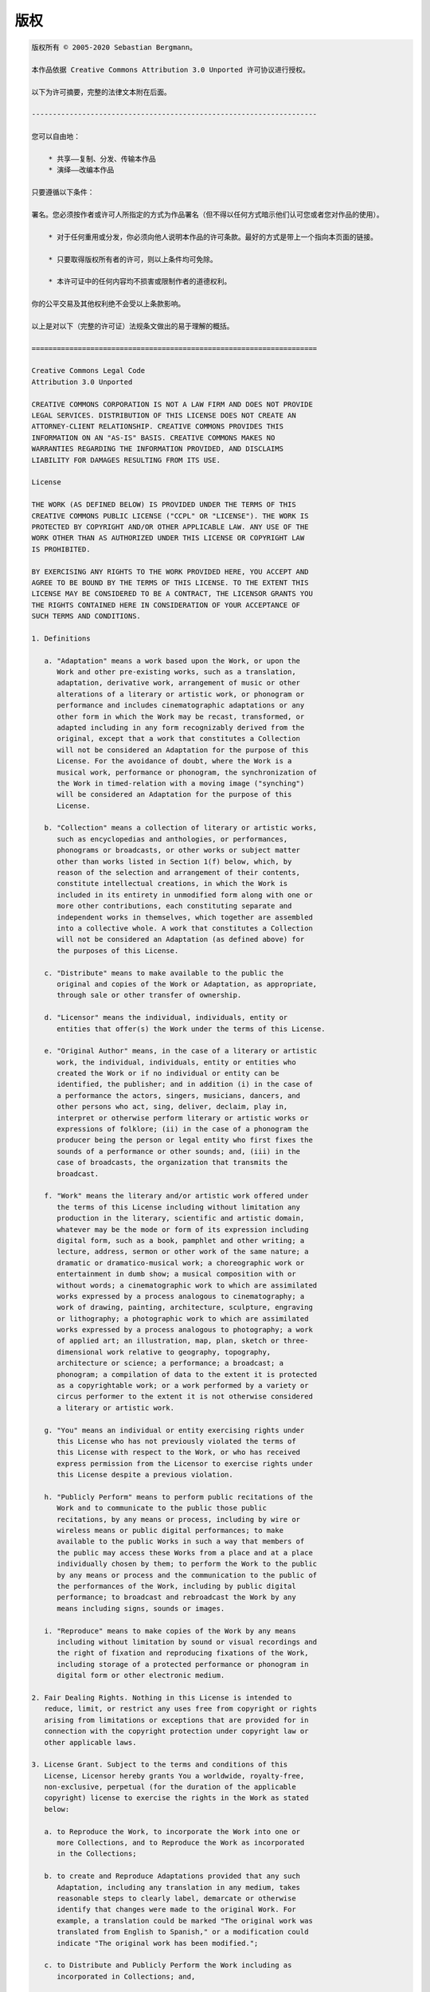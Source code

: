 

.. _appendixes.copyright:

=========
版权
=========

.. code-block:: text

    版权所有 © 2005-2020 Sebastian Bergmann。

    本作品依据 Creative Commons Attribution 3.0 Unported 许可协议进行授权。

    以下为许可摘要，完整的法律文本附在后面。

    --------------------------------------------------------------------

    您可以自由地：

        * 共享——复制、分发、传输本作品
        * 演绎——改编本作品

    只要遵循以下条件：

    署名。您必须按作者或许可人所指定的方式为作品署名（但不得以任何方式暗示他们认可您或者您对作品的使用）。

        * 对于任何重用或分发，你必须向他人说明本作品的许可条款。最好的方式是带上一个指向本页面的链接。

        * 只要取得版权所有者的许可，则以上条件均可免除。

        * 本许可证中的任何内容均不损害或限制作者的道德权利。

    你的公平交易及其他权利绝不会受以上条款影响。

    以上是对以下（完整的许可证）法规条文做出的易于理解的概括。

    ====================================================================

    Creative Commons Legal Code
    Attribution 3.0 Unported

    CREATIVE COMMONS CORPORATION IS NOT A LAW FIRM AND DOES NOT PROVIDE
    LEGAL SERVICES. DISTRIBUTION OF THIS LICENSE DOES NOT CREATE AN
    ATTORNEY-CLIENT RELATIONSHIP. CREATIVE COMMONS PROVIDES THIS
    INFORMATION ON AN "AS-IS" BASIS. CREATIVE COMMONS MAKES NO
    WARRANTIES REGARDING THE INFORMATION PROVIDED, AND DISCLAIMS
    LIABILITY FOR DAMAGES RESULTING FROM ITS USE.

    License

    THE WORK (AS DEFINED BELOW) IS PROVIDED UNDER THE TERMS OF THIS
    CREATIVE COMMONS PUBLIC LICENSE ("CCPL" OR "LICENSE"). THE WORK IS
    PROTECTED BY COPYRIGHT AND/OR OTHER APPLICABLE LAW. ANY USE OF THE
    WORK OTHER THAN AS AUTHORIZED UNDER THIS LICENSE OR COPYRIGHT LAW
    IS PROHIBITED.

    BY EXERCISING ANY RIGHTS TO THE WORK PROVIDED HERE, YOU ACCEPT AND
    AGREE TO BE BOUND BY THE TERMS OF THIS LICENSE. TO THE EXTENT THIS
    LICENSE MAY BE CONSIDERED TO BE A CONTRACT, THE LICENSOR GRANTS YOU
    THE RIGHTS CONTAINED HERE IN CONSIDERATION OF YOUR ACCEPTANCE OF
    SUCH TERMS AND CONDITIONS.

    1. Definitions

       a. "Adaptation" means a work based upon the Work, or upon the
          Work and other pre-existing works, such as a translation,
          adaptation, derivative work, arrangement of music or other
          alterations of a literary or artistic work, or phonogram or
          performance and includes cinematographic adaptations or any
          other form in which the Work may be recast, transformed, or
          adapted including in any form recognizably derived from the
          original, except that a work that constitutes a Collection
          will not be considered an Adaptation for the purpose of this
          License. For the avoidance of doubt, where the Work is a
          musical work, performance or phonogram, the synchronization of
          the Work in timed-relation with a moving image ("synching")
          will be considered an Adaptation for the purpose of this
          License.

       b. "Collection" means a collection of literary or artistic works,
          such as encyclopedias and anthologies, or performances,
          phonograms or broadcasts, or other works or subject matter
          other than works listed in Section 1(f) below, which, by
          reason of the selection and arrangement of their contents,
          constitute intellectual creations, in which the Work is
          included in its entirety in unmodified form along with one or
          more other contributions, each constituting separate and
          independent works in themselves, which together are assembled
          into a collective whole. A work that constitutes a Collection
          will not be considered an Adaptation (as defined above) for
          the purposes of this License.

       c. "Distribute" means to make available to the public the
          original and copies of the Work or Adaptation, as appropriate,
          through sale or other transfer of ownership.

       d. "Licensor" means the individual, individuals, entity or
          entities that offer(s) the Work under the terms of this License.

       e. "Original Author" means, in the case of a literary or artistic
          work, the individual, individuals, entity or entities who
          created the Work or if no individual or entity can be
          identified, the publisher; and in addition (i) in the case of
          a performance the actors, singers, musicians, dancers, and
          other persons who act, sing, deliver, declaim, play in,
          interpret or otherwise perform literary or artistic works or
          expressions of folklore; (ii) in the case of a phonogram the
          producer being the person or legal entity who first fixes the
          sounds of a performance or other sounds; and, (iii) in the
          case of broadcasts, the organization that transmits the
          broadcast.

       f. "Work" means the literary and/or artistic work offered under
          the terms of this License including without limitation any
          production in the literary, scientific and artistic domain,
          whatever may be the mode or form of its expression including
          digital form, such as a book, pamphlet and other writing; a
          lecture, address, sermon or other work of the same nature; a
          dramatic or dramatico-musical work; a choreographic work or
          entertainment in dumb show; a musical composition with or
          without words; a cinematographic work to which are assimilated
          works expressed by a process analogous to cinematography; a
          work of drawing, painting, architecture, sculpture, engraving
          or lithography; a photographic work to which are assimilated
          works expressed by a process analogous to photography; a work
          of applied art; an illustration, map, plan, sketch or three-
          dimensional work relative to geography, topography,
          architecture or science; a performance; a broadcast; a
          phonogram; a compilation of data to the extent it is protected
          as a copyrightable work; or a work performed by a variety or
          circus performer to the extent it is not otherwise considered
          a literary or artistic work.

       g. "You" means an individual or entity exercising rights under
          this License who has not previously violated the terms of
          this License with respect to the Work, or who has received
          express permission from the Licensor to exercise rights under
          this License despite a previous violation.

       h. "Publicly Perform" means to perform public recitations of the
          Work and to communicate to the public those public
          recitations, by any means or process, including by wire or
          wireless means or public digital performances; to make
          available to the public Works in such a way that members of
          the public may access these Works from a place and at a place
          individually chosen by them; to perform the Work to the public
          by any means or process and the communication to the public of
          the performances of the Work, including by public digital
          performance; to broadcast and rebroadcast the Work by any
          means including signs, sounds or images.

       i. "Reproduce" means to make copies of the Work by any means
          including without limitation by sound or visual recordings and
          the right of fixation and reproducing fixations of the Work,
          including storage of a protected performance or phonogram in
          digital form or other electronic medium.

    2. Fair Dealing Rights. Nothing in this License is intended to
       reduce, limit, or restrict any uses free from copyright or rights
       arising from limitations or exceptions that are provided for in
       connection with the copyright protection under copyright law or
       other applicable laws.

    3. License Grant. Subject to the terms and conditions of this
       License, Licensor hereby grants You a worldwide, royalty-free,
       non-exclusive, perpetual (for the duration of the applicable
       copyright) license to exercise the rights in the Work as stated
       below:

       a. to Reproduce the Work, to incorporate the Work into one or
          more Collections, and to Reproduce the Work as incorporated
          in the Collections;

       b. to create and Reproduce Adaptations provided that any such
          Adaptation, including any translation in any medium, takes
          reasonable steps to clearly label, demarcate or otherwise
          identify that changes were made to the original Work. For
          example, a translation could be marked "The original work was
          translated from English to Spanish," or a modification could
          indicate "The original work has been modified.";

       c. to Distribute and Publicly Perform the Work including as
          incorporated in Collections; and,

       d. to Distribute and Publicly Perform Adaptations.

       e. For the avoidance of doubt:

          i. Non-waivable Compulsory License Schemes. In those
             jurisdictions in which the right to collect royalties
             through any statutory or compulsory licensing scheme cannot
             be waived, the Licensor reserves the exclusive right to
             collect such royalties for any exercise by You of the
             rights granted under this License;

          ii. Waivable Compulsory License Schemes. In those
              jurisdictions in which the right to collect royalties
              through any statutory or compulsory licensing scheme can
              be waived, the Licensor waives the exclusive right to
              collect such royalties for any exercise by You of the
              rights granted under this License; and,

          iii. Voluntary License Schemes. The Licensor waives the right
               to collect royalties, whether individually or, in the
               event that the Licensor is a member of a collecting
               society that administers voluntary licensing schemes, via
               that society, from any exercise by You of the rights
               granted under this License.

    The above rights may be exercised in all media and formats whether
    now known or hereafter devised. The above rights include the right
    to make such modifications as are technically necessary to exercise
    the rights in other media and formats. Subject to Section 8(f), all
    rights not expressly granted by Licensor are hereby reserved.

    4. Restrictions. The license granted in Section 3 above is expressly
       made subject to and limited by the following restrictions:

       a. You may Distribute or Publicly Perform the Work only under the
          terms of this License. You must include a copy of, or the
          Uniform Resource Identifier (URI) for, this License with every
          copy of the Work You Distribute or Publicly Perform. You may
          not offer or impose any terms on the Work that restrict the
          terms of this License or the ability of the recipient of the
          Work to exercise the rights granted to that recipient under
          the terms of the License. You may not sublicense the Work. You
          must keep intact all notices that refer to this License and to
          the disclaimer of warranties with every copy of the Work You
          Distribute or Publicly Perform. When You Distribute or
          Publicly Perform the Work, You may not impose any effective
          technological measures on the Work that restrict the ability
          of a recipient of the Work from You to exercise the rights
          granted to that recipient under the terms of the License. This
          Section 4(a) applies to the Work as incorporated in a
          Collection, but this does not require the Collection apart
          from the Work itself to be made subject to the terms of this
          License. If You create a Collection, upon notice from any
          Licensor You must, to the extent practicable, remove from the
          Collection any credit as required by Section 4(b), as
          requested. If You create an Adaptation, upon notice from any
          Licensor You must, to the extent practicable, remove from the
          Adaptation any credit as required by Section 4(b), as requested.

       b. If You Distribute, or Publicly Perform the Work or any
          Adaptations or Collections, You must, unless a request has
          been made pursuant to Section 4(a), keep intact all copyright
          notices for the Work and provide, reasonable to the medium or
          means You are utilizing: (i) the name of the Original Author
          (or pseudonym, if applicable) if supplied, and/or if the
          Original Author and/or Licensor designate another party or
          parties (e.g., a sponsor institute, publishing entity,
          journal) for attribution ("Attribution Parties") in Licensor's
          copyright notice, terms of service or by other reasonable
          means, the name of such party or parties; (ii) the title of
          the Work if supplied; (iii) to the extent reasonably
          practicable, the URI, if any, that Licensor specifies to be
          associated with the Work, unless such URI does not refer to
          the copyright notice or licensing information for the Work;
          and (iv), consistent with Section 3(b), in the case of an
          Adaptation, a credit identifying the use of the Work in the
          Adaptation (e.g., "French translation of the Work by Original
          Author," or "Screenplay based on original Work by Original
          Author"). The credit required by this Section 4 (b) may be
          implemented in any reasonable manner; provided, however, that
          in the case of a Adaptation or Collection, at a minimum such
          credit will appear, if a credit for all contributing authors
          of the Adaptation or Collection appears, then as part of these
          credits and in a manner at least as prominent as the credits
          for the other contributing authors. For the avoidance of
          doubt, You may only use the credit required by this Section
          for the purpose of attribution in the manner set out above
          and, by exercising Your rights under this License, You may not
          implicitly or explicitly assert or imply any connection with,
          sponsorship or endorsement by the Original Author, Licensor
          and/or Attribution Parties, as appropriate, of You or Your use
          of the Work, without the separate, express prior written
          permission of the Original Author, Licensor and/or
          Attribution Parties.

       c. Except as otherwise agreed in writing by the Licensor or as
          may be otherwise permitted by applicable law, if You
          Reproduce, Distribute or Publicly Perform the Work either by
          itself or as part of any Adaptations or Collections, You must
          not distort, mutilate, modify or take other derogatory action
          in relation to the Work which would be prejudicial to the
          Original Author's honor or reputation. Licensor agrees that in
          those jurisdictions (e.g. Japan), in which any exercise of the
          right granted in Section 3(b) of this License (the right to
          make Adaptations) would be deemed to be a distortion,
          mutilation, modification or other derogatory action
          prejudicial to the Original Author's honor and reputation, the
          Licensor will waive or not assert, as appropriate, this
          Section, to the fullest extent permitted by the applicable
          national law, to enable You to reasonably exercise Your right
          under Section 3(b) of this License (right to make Adaptations)
          but not otherwise.

    5. Representations, Warranties and Disclaimer

    UNLESS OTHERWISE MUTUALLY AGREED TO BY THE PARTIES IN WRITING,
    LICENSOR OFFERS THE WORK AS-IS AND MAKES NO REPRESENTATIONS OR
    WARRANTIES OF ANY KIND CONCERNING THE WORK, EXPRESS, IMPLIED,
    STATUTORY OR OTHERWISE, INCLUDING, WITHOUT LIMITATION, WARRANTIES OF
    TITLE, MERCHANTIBILITY, FITNESS FOR A PARTICULAR PURPOSE,
    NONINFRINGEMENT, OR THE ABSENCE OF LATENT OR OTHER DEFECTS,
    ACCURACY, OR THE PRESENCE OF ABSENCE OF ERRORS, WHETHER OR NOT
    DISCOVERABLE. SOME JURISDICTIONS DO NOT ALLOW THE EXCLUSION OF
    IMPLIED WARRANTIES, SO SUCH EXCLUSION MAY NOT APPLY TO YOU.

    6. Limitation on Liability. EXCEPT TO THE EXTENT REQUIRED BY
       APPLICABLE LAW, IN NO EVENT WILL LICENSOR BE LIABLE TO YOU ON ANY
       LEGAL THEORY FOR ANY SPECIAL, INCIDENTAL, CONSEQUENTIAL, PUNITIVE
       OR EXEMPLARY DAMAGES ARISING OUT OF THIS LICENSE OR THE USE OF
       THE WORK, EVEN IF LICENSOR HAS BEEN ADVISED OF THE POSSIBILITY
       OF SUCH DAMAGES.

    7. Termination

       a. This License and the rights granted hereunder will terminate
          automatically upon any breach by You of the terms of this
          License. Individuals or entities who have received Adaptations
          or Collections from You under this License, however, will not
          have their licenses terminated provided such individuals or
          entities remain in full compliance with those licenses.
          Sections 1, 2, 5, 6, 7, and 8 will survive any termination of
          this License.

       b. Subject to the above terms and conditions, the license granted
          here is perpetual (for the duration of the applicable
          copyright in the Work). Notwithstanding the above, Licensor
          reserves the right to release the Work under different license
          terms or to stop distributing the Work at any time; provided,
          however that any such election will not serve to withdraw this
          License (or any other license that has been, or is required to
          be, granted under the terms of this License), and this License
          will continue in full force and effect unless terminated as
          stated above.

    8. Miscellaneous

       a. Each time You Distribute or Publicly Perform the Work or a
          Collection, the Licensor offers to the recipient a license to
          the Work on the same terms and conditions as the license
          granted to You under this License.

       b. Each time You Distribute or Publicly Perform an Adaptation,
          Licensor offers to the recipient a license to the original
          Work on the same terms and conditions as the license granted
          to You under this License.

       c. If any provision of this License is invalid or unenforceable
          under applicable law, it shall not affect the validity or
          enforceability of the remainder of the terms of this License,
          and without further action by the parties to this agreement,
          such provision shall be reformed to the minimum extent
          necessary to make such provision valid and enforceable.

       d. No term or provision of this License shall be deemed waived
          and no breach consented to unless such waiver or consent shall
          be in writing and signed by the party to be charged with such
          waiver or consent.

       e. This License constitutes the entire agreement between the
          parties with respect to the Work licensed here. There are no
          understandings, agreements or representations with respect to
          the Work not specified here. Licensor shall not be bound by
          any additional provisions that may appear in any communication
          from You. This License may not be modified without the mutual
          written agreement of the Licensor and You.

       f. The rights granted under, and the subject matter referenced,
          in this License were drafted utilizing the terminology of the
          Berne Convention for the Protection of Literary and Artistic
          Works (as amended on September 28, 1979), the Rome Convention
          of 1961, the WIPO Copyright Treaty of 1996, the WIPO
          Performances and Phonograms Treaty of 1996 and the Universal
          Copyright Convention (as revised on July 24, 1971). These
          rights and subject matter take effect in the relevant
          jurisdiction in which the License terms are sought to be
          enforced according to the corresponding provisions of the
          implementation of those treaty provisions in the applicable
          national law. If the standard suite of rights granted under
          applicable copyright law includes additional rights not
          granted under this License, such additional rights are deemed
          to be included in the License; this License is not intended to
          restrict the license of any rights under applicable law.

    Creative Commons is not a party to this License, and makes no
    warranty whatsoever in connection with the Work. Creative Commons
    will not be liable to You or any party on any legal theory for any
    damages whatsoever, including without limitation any general,
    special, incidental or consequential damages arising in connection
    to this license. Notwithstanding the foregoing two (2) sentences,
    if Creative Commons has expressly identified itself as the Licensor
    hereunder, it shall have all rights and obligations of Licensor.

    Except for the limited purpose of indicating to the public that the
    Work is licensed under the CCPL, Creative Commons does not authorize
    the use by either party of the trademark "Creative Commons" or any
    related trademark or logo of Creative Commons without the prior
    written consent of Creative Commons. Any permitted use will be in
    compliance with Creative Commons' then-current trademark usage
    guidelines, as may be published on its website or otherwise made
    available upon request from time to time. For the avoidance of
    doubt, this trademark restriction does not form part of this
    License.

    Creative Commons may be contacted at http://creativecommons.org/.

    ====================================================================


